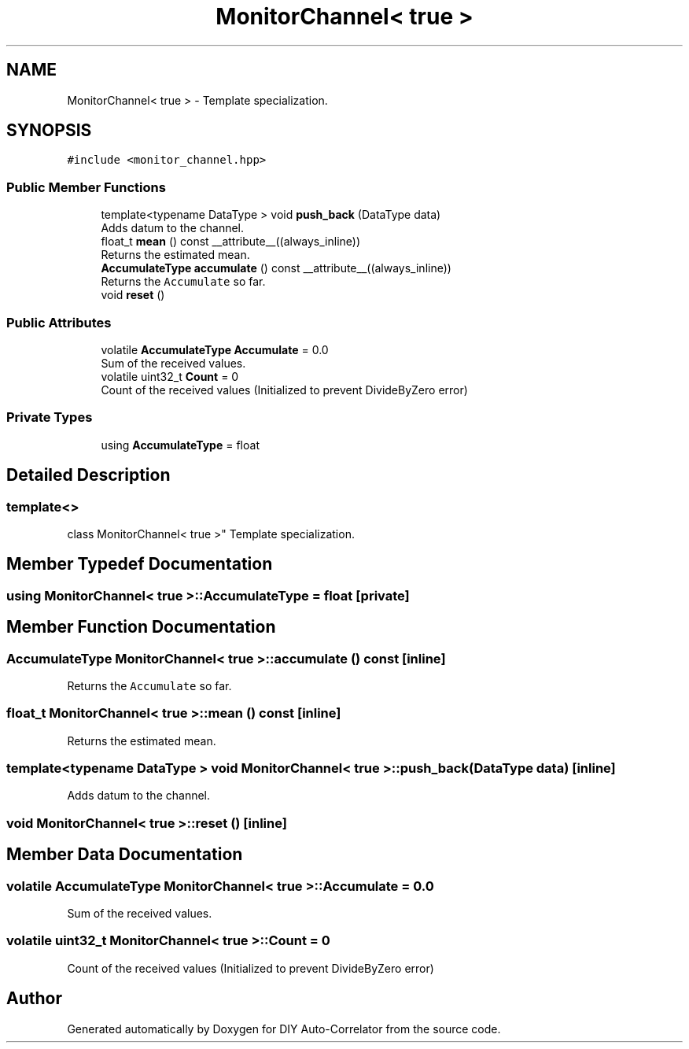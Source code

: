 .TH "MonitorChannel< true >" 3 "Fri Nov 12 2021" "Version 1.0" "DIY Auto-Correlator" \" -*- nroff -*-
.ad l
.nh
.SH NAME
MonitorChannel< true > \- Template specialization\&.  

.SH SYNOPSIS
.br
.PP
.PP
\fC#include <monitor_channel\&.hpp>\fP
.SS "Public Member Functions"

.in +1c
.ti -1c
.RI "template<typename DataType > void \fBpush_back\fP (DataType data)"
.br
.RI "Adds datum to the channel\&. "
.ti -1c
.RI "float_t \fBmean\fP () const __attribute__((always_inline))"
.br
.RI "Returns the estimated mean\&. "
.ti -1c
.RI "\fBAccumulateType\fP \fBaccumulate\fP () const __attribute__((always_inline))"
.br
.RI "Returns the \fCAccumulate\fP so far\&. "
.ti -1c
.RI "void \fBreset\fP ()"
.br
.in -1c
.SS "Public Attributes"

.in +1c
.ti -1c
.RI "volatile \fBAccumulateType\fP \fBAccumulate\fP = 0\&.0"
.br
.RI "Sum of the received values\&. "
.ti -1c
.RI "volatile uint32_t \fBCount\fP = 0"
.br
.RI "Count of the received values (Initialized to prevent DivideByZero error) "
.in -1c
.SS "Private Types"

.in +1c
.ti -1c
.RI "using \fBAccumulateType\fP = float"
.br
.in -1c
.SH "Detailed Description"
.PP 

.SS "template<>
.br
class MonitorChannel< true >"
Template specialization\&. 
.SH "Member Typedef Documentation"
.PP 
.SS "using \fBMonitorChannel\fP< true >::\fBAccumulateType\fP =  float\fC [private]\fP"

.SH "Member Function Documentation"
.PP 
.SS "\fBAccumulateType\fP \fBMonitorChannel\fP< true >::accumulate () const\fC [inline]\fP"

.PP
Returns the \fCAccumulate\fP so far\&. 
.SS "float_t \fBMonitorChannel\fP< true >::mean () const\fC [inline]\fP"

.PP
Returns the estimated mean\&. 
.SS "template<typename DataType > void \fBMonitorChannel\fP< true >::push_back (DataType data)\fC [inline]\fP"

.PP
Adds datum to the channel\&. 
.SS "void \fBMonitorChannel\fP< true >::reset ()\fC [inline]\fP"

.SH "Member Data Documentation"
.PP 
.SS "volatile \fBAccumulateType\fP \fBMonitorChannel\fP< true >::Accumulate = 0\&.0"

.PP
Sum of the received values\&. 
.SS "volatile uint32_t \fBMonitorChannel\fP< true >::Count = 0"

.PP
Count of the received values (Initialized to prevent DivideByZero error) 

.SH "Author"
.PP 
Generated automatically by Doxygen for DIY Auto-Correlator from the source code\&.
